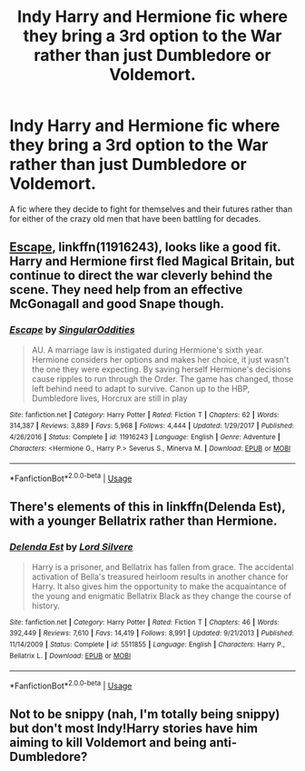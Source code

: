 #+TITLE: Indy Harry and Hermione fic where they bring a 3rd option to the War rather than just Dumbledore or Voldemort.

* Indy Harry and Hermione fic where they bring a 3rd option to the War rather than just Dumbledore or Voldemort.
:PROPERTIES:
:Author: pygmypuffonacid
:Score: 1
:DateUnix: 1573437629.0
:DateShort: 2019-Nov-11
:END:
A fic where they decide to fight for themselves and their futures rather than for either of the crazy old men that have been battling for decades.


** [[https://www.fanfiction.net/s/11916243/1/Escape][Escape]], linkffn(11916243), looks like a good fit. Harry and Hermione first fled Magical Britain, but continue to direct the war cleverly behind the scene. They need help from an effective McGonagall and good Snape though.
:PROPERTIES:
:Author: InquisitorCOC
:Score: 3
:DateUnix: 1573439191.0
:DateShort: 2019-Nov-11
:END:

*** [[https://www.fanfiction.net/s/11916243/1/][*/Escape/*]] by [[https://www.fanfiction.net/u/6921337/SingularOddities][/SingularOddities/]]

#+begin_quote
  AU. A marriage law is instigated during Hermione's sixth year. Hermione considers her options and makes her choice, it just wasn't the one they were expecting. By saving herself Hermione's decisions cause ripples to run through the Order. The game has changed, those left behind need to adapt to survive. Canon up to the HBP, Dumbledore lives, Horcrux are still in play
#+end_quote

^{/Site/:} ^{fanfiction.net} ^{*|*} ^{/Category/:} ^{Harry} ^{Potter} ^{*|*} ^{/Rated/:} ^{Fiction} ^{T} ^{*|*} ^{/Chapters/:} ^{62} ^{*|*} ^{/Words/:} ^{314,387} ^{*|*} ^{/Reviews/:} ^{3,889} ^{*|*} ^{/Favs/:} ^{5,968} ^{*|*} ^{/Follows/:} ^{4,444} ^{*|*} ^{/Updated/:} ^{1/29/2017} ^{*|*} ^{/Published/:} ^{4/26/2016} ^{*|*} ^{/Status/:} ^{Complete} ^{*|*} ^{/id/:} ^{11916243} ^{*|*} ^{/Language/:} ^{English} ^{*|*} ^{/Genre/:} ^{Adventure} ^{*|*} ^{/Characters/:} ^{<Hermione} ^{G.,} ^{Harry} ^{P.>} ^{Severus} ^{S.,} ^{Minerva} ^{M.} ^{*|*} ^{/Download/:} ^{[[http://www.ff2ebook.com/old/ffn-bot/index.php?id=11916243&source=ff&filetype=epub][EPUB]]} ^{or} ^{[[http://www.ff2ebook.com/old/ffn-bot/index.php?id=11916243&source=ff&filetype=mobi][MOBI]]}

--------------

*FanfictionBot*^{2.0.0-beta} | [[https://github.com/tusing/reddit-ffn-bot/wiki/Usage][Usage]]
:PROPERTIES:
:Author: FanfictionBot
:Score: 1
:DateUnix: 1573439208.0
:DateShort: 2019-Nov-11
:END:


** There's elements of this in linkffn(Delenda Est), with a younger Bellatrix rather than Hermione.
:PROPERTIES:
:Author: thrawnca
:Score: 1
:DateUnix: 1573448541.0
:DateShort: 2019-Nov-11
:END:

*** [[https://www.fanfiction.net/s/5511855/1/][*/Delenda Est/*]] by [[https://www.fanfiction.net/u/116880/Lord-Silvere][/Lord Silvere/]]

#+begin_quote
  Harry is a prisoner, and Bellatrix has fallen from grace. The accidental activation of Bella's treasured heirloom results in another chance for Harry. It also gives him the opportunity to make the acquaintance of the young and enigmatic Bellatrix Black as they change the course of history.
#+end_quote

^{/Site/:} ^{fanfiction.net} ^{*|*} ^{/Category/:} ^{Harry} ^{Potter} ^{*|*} ^{/Rated/:} ^{Fiction} ^{T} ^{*|*} ^{/Chapters/:} ^{46} ^{*|*} ^{/Words/:} ^{392,449} ^{*|*} ^{/Reviews/:} ^{7,610} ^{*|*} ^{/Favs/:} ^{14,419} ^{*|*} ^{/Follows/:} ^{8,991} ^{*|*} ^{/Updated/:} ^{9/21/2013} ^{*|*} ^{/Published/:} ^{11/14/2009} ^{*|*} ^{/Status/:} ^{Complete} ^{*|*} ^{/id/:} ^{5511855} ^{*|*} ^{/Language/:} ^{English} ^{*|*} ^{/Characters/:} ^{Harry} ^{P.,} ^{Bellatrix} ^{L.} ^{*|*} ^{/Download/:} ^{[[http://www.ff2ebook.com/old/ffn-bot/index.php?id=5511855&source=ff&filetype=epub][EPUB]]} ^{or} ^{[[http://www.ff2ebook.com/old/ffn-bot/index.php?id=5511855&source=ff&filetype=mobi][MOBI]]}

--------------

*FanfictionBot*^{2.0.0-beta} | [[https://github.com/tusing/reddit-ffn-bot/wiki/Usage][Usage]]
:PROPERTIES:
:Author: FanfictionBot
:Score: 2
:DateUnix: 1573448552.0
:DateShort: 2019-Nov-11
:END:


** Not to be snippy (nah, I'm totally being snippy) but don't most Indy!Harry stories have him aiming to kill Voldemort and being anti-Dumbledore?
:PROPERTIES:
:Author: swampy010101
:Score: 1
:DateUnix: 1573471074.0
:DateShort: 2019-Nov-11
:END:
